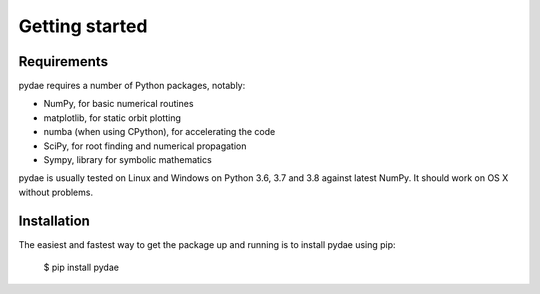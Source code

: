 Getting started
===============

Requirements
------------

pydae requires a number of Python packages, notably:

* NumPy, for basic numerical routines
* matplotlib, for static orbit plotting
* numba (when using CPython), for accelerating the code
* SciPy, for root finding and numerical propagation
* Sympy, library for symbolic mathematics

pydae is usually tested on Linux and Windows on Python
3.6, 3.7 and 3.8 against latest NumPy.
It should work on OS X without problems.

Installation
------------

The easiest and fastest way to get the package up and running is to
install pydae using pip:

  $ pip install pydae 


